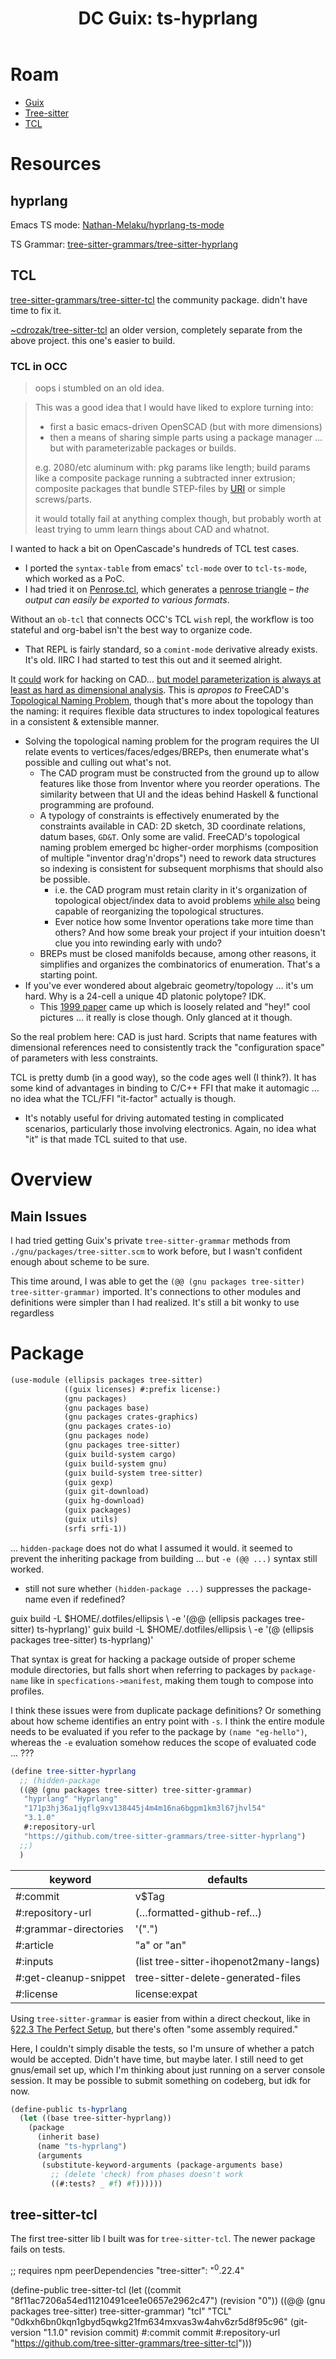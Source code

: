 :PROPERTIES:
:ID:       81a26cc3-22f3-4332-96c2-c71407d5149d
:END:
#+title: DC Guix: ts-hyprlang

* Roam
+ [[id:b82627bf-a0de-45c5-8ff4-229936549942][Guix]]
+ [[id:aef34489-3943-4c2f-bf88-828f5ea39e16][Tree-sitter]]
+ [[id:b4e1fa85-53ca-467e-aac2-9a4e37b80144][TCL]]
  
* Resources
** hyprlang

Emacs TS mode: [[https://github.com/Nathan-Melaku/hyprlang-ts-mode][Nathan-Melaku/hyprlang-ts-mode]]

TS Grammar: [[https://github.com/tree-sitter-grammars/tree-sitter-hyprlang][tree-sitter-grammars/tree-sitter-hyprlang]]

** TCL

[[https://github.com/tree-sitter-grammars/tree-sitter-tcl][tree-sitter-grammars/tree-sitter-tcl]] the community package. didn't have time
to fix it.

[[https://hg.sr.ht/~cdrozak/tree-sitter-tcl][~cdrozak/tree-sitter-tcl]] an older version, completely separate from the above
project. this one's easier to build.

*** TCL in OCC

#+begin_quote
oops i stumbled on an old idea.
#+end_quote

#+begin_quote
This was a good idea that I would have liked to explore turning into:

- first a basic emacs-driven OpenSCAD (but with more dimensions)
- then a means of sharing simple parts using a package manager ... but with
  parameterizable packages or builds.

e.g. 2080/etc aluminum with: pkg params like length; build params like a
  composite package running a subtracted inner extrusion; composite packages
  that bundle STEP-files by [[https://en.wikipedia.org/wiki/Uniform_Resource_Identifier][URI]] or simple screws/parts.

it would totally fail at anything complex though, but probably worth at least
trying to umm learn things about CAD and whatnot.
#+end_quote

I wanted to hack a bit on OpenCascade's hundreds of TCL test cases.

+ I ported the =syntax-table= from emacs' =tcl-mode= over to =tcl-ts-mode=, which
  worked as a PoC.
+ I had tried it on [[https://github.com/dcunited001/.emacs.guix/blob/master/lib/tcl-ts/test/Penrose.tcl][Penrose.tcl]], which generates a [[https://en.wikipedia.org/wiki/Penrose_triangle][penrose triangle]] -- /the
  output can easily be exported to various formats/.

Without an =ob-tcl= that connects OCC's TCL =wish= repl, the workflow is too
stateful and org-babel isn't the best way to organize code.

- That REPL is fairly standard, so a =comint-mode= derivative already exists. It's
  old. IIRC I had started to test this out and it seemed alright.

It _could_ work for hacking on CAD... _but model parameterization is always at
least as hard as dimensional analysis_. This is /apropos to/ FreeCAD's [[https://wiki.freecad.org/Topological_naming_problem/en][Topological
Naming Problem]], though that's more about the topology than the naming: it
requires flexible data structures to index topological features in a consistent
& extensible manner.

+ Solving the topological naming problem for the program requires the UI relate
  events to vertices/faces/edges/BREPs, then enumerate what's possible and
  culling out what's not.
  - The CAD program must be constructed from the ground up to allow features
    like those from Inventor where you reorder operations. The similarity
    between that UI and the ideas behind Haskell & functional programming are
    profound.
  - A typology of constraints is effectively enumerated by the constraints
    available in CAD: 2D sketch, 3D coordinate relations, datum bases, =GD&T=.
    Only some are valid. FreeCAD's topological naming problem emerged bc
    higher-order morphisms (composition of multiple "inventor drag'n'drops")
    need to rework data structures so indexing is consistent for subsequent
    morphisms that should also be possible.
    - i.e. the CAD program must retain clarity in it's organization of
      topological object/index data to avoid problems _while also_ being capable
      of reorganizing the topological structures.
    - Ever notice how some Inventor operations take more time than others? And
      how some break your project if your intuition doesn't clue you into
      rewinding early with undo?
  - BREPs must be closed manifolds because, among other reasons, it simplifies
    and organizes the combinatorics of enumeration. That's a starting point.
+ If you've ever wondered about algebraic geometry/topology ... it's um hard.
  Why is a 24-cell a unique 4D platonic polytope? IDK.
  - This [[https://arxiv.org/pdf/math/9905023][1999 paper]] came up which is loosely related and "hey!" cool pictures
    ... it really is close though. Only glanced at it though.

So the real problem here: CAD is just hard. Scripts that name features with
dimensional references need to consistently track the "configuration space" of
parameters with less constraints.

TCL is pretty dumb (in a good way), so the code ages well (I think?). It has
some kind of advantages in binding to C/C++ FFI that make it automagic ... no
idea what the TCL/FFI "it-factor" actually is though.

+ It's notably useful for driving automated testing in complicated scenarios,
  particularly those involving electronics. Again, no idea what "it" is that
  made TCL suited to that use.

* Overview


** Main Issues

I had tried getting Guix's private =tree-sitter-grammar= methods from
=./gnu/packages/tree-sitter.scm= to work before, but I wasn't confident enough
about scheme to be sure.

This time around, I was able to get the =(@@ (gnu packages tree-sitter)
tree-sitter-grammar)= imported. It's connections to other modules and definitions
were simpler than I had realized. It's still a bit wonky to use regardless


* Package

#+begin_src scheme :tangle ts-hyprlang.scm
(use-module (ellipsis packages tree-sitter)
            ((guix licenses) #:prefix license:)
            (gnu packages)
            (gnu packages base)
            (gnu packages crates-graphics)
            (gnu packages crates-io)
            (gnu packages node)
            (gnu packages tree-sitter)
            (guix build-system cargo)
            (guix build-system gnu)
            (guix build-system tree-sitter)
            (guix gexp)
            (guix git-download)
            (guix hg-download)
            (guix packages)
            (guix utils)
            (srfi srfi-1))
#+end_src

... =hidden-package= does not do what I assumed it would. it seemed to prevent the
inheriting package from building ... but =-e (@@ ...)= syntax still worked.

+ still not sure whether =(hidden-package ...)= suppresses the package-name even
  if redefined?

#+begin_example shell
# these are /not/ supposed to work at the same time IIRC
guix build -L $HOME/.dotfiles/ellipsis \
  -e '(@@ (ellipsis packages tree-sitter) ts-hyprlang)'
guix build -L $HOME/.dotfiles/ellipsis \
  -e '(@  (ellipsis packages tree-sitter) ts-hyprlang)'
#+end_example

That syntax is great for hacking a package outside of proper scheme module
directories, but falls short when referring to packages by =package-name= like in
=specfications->manifest=, making them tough to compose into profiles.

I think these issues were from duplicate package definitions? Or something about
how scheme identifies an entry point with =-s=. I think the entire module needs to
be evaluated if you refer to the package by =(name "eg-hello")=, whereas the =-e=
evaluation somehow reduces the scope of evaluated code ... ???

#+begin_src scheme :tangle ts-hyprlang.scm
(define tree-sitter-hyprlang
  ;; (hidden-package
  ((@@ (gnu packages tree-sitter) tree-sitter-grammar)
   "hyprlang" "Hyprlang"
   "171p3hj36a1jqflg9xv138445j4m4m16na6bgpm1km3l67jhvl54"
   "3.1.0"
   #:repository-url
   "https://github.com/tree-sitter-grammars/tree-sitter-hyprlang")
  ;;)
  )
#+end_src

| keyword               | defaults                               |
|-----------------------+----------------------------------------|
| #:commit              | v$Tag                                  |
| #:repository-url      | (...formatted-github-ref...)           |
| #:grammar-directories | '(".")                                 |
| #:article             | "a" or "an"                            |
| #:inputs              | (list tree-sitter-ihopenot2many-langs) |
| #:get-cleanup-snippet | tree-sitter-delete-generated-files     |
| #:license             | license:expat                          |

Using =tree-sitter-grammar= is easier from within a direct checkout, like in [[https://guix.gnu.org/manual/en/html_node/The-Perfect-Setup.html][§22.3
The Perfect Setup]], but there's often "some assembly required."

Here, I couldn't simply disable the tests, so I'm unsure of whether a patch
would be accepted. Didn't have time, but maybe later. I still need to get
gnus/email set up, which I'm thinking about just running on a server console
session. It may be possible to submit something on codeberg, but idk for now.

#+begin_src scheme :tangle ts-hyprlang.scm
(define-public ts-hyprlang
  (let ((base tree-sitter-hyprlang))
    (package
      (inherit base)
      (name "ts-hyprlang")
      (arguments
       (substitute-keyword-arguments (package-arguments base)
         ;; (delete 'check) from phases doesn't work
         ((#:tests? _ #f) #f))))))
#+end_src

** tree-sitter-tcl

The first tree-sitter lib I built was for =tree-sitter-tcl=. The newer package
fails on tests.

#+begin_example scheme
;; requires npm peerDependencies "tree-sitter": "^0.22.4"

(define-public tree-sitter-tcl
  (let ((commit "8f11ac7206a54ed11210491cee1e0657e2962c47")
        (revision "0"))
  ((@@ (gnu packages tree-sitter) tree-sitter-grammar)
   "tcl" "TCL"
   "0dkxh6bn0kqn1gbyd5qwkg21fm634mxvas3w4ahv6zr5d8f95c96"
   (git-version "1.1.0" revision commit)
   #:commit commit
   #:repository-url
   "https://github.com/tree-sitter-grammars/tree-sitter-tcl")))
#+end_example
